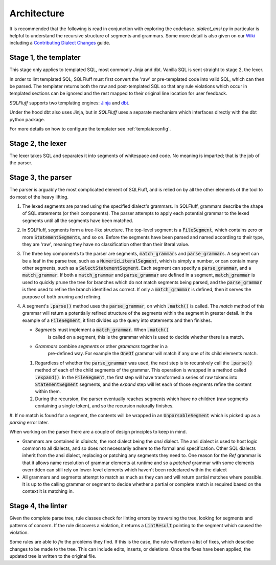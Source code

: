 Architecture
============

It is recommended that the following is read in conjunction with exploring
the codebase. `dialect_ansi.py` in particular is helpful to understand the
recursive structure of segments and grammars. Some more detail is also given
on our Wiki_ including a `Contributing Dialect Changes`_ guide.

.. _Wiki: https://github.com/sqlfluff/sqlfluff/wiki/
.. _`Contributing Dialect Changes`: https://github.com/sqlfluff/sqlfluff/wiki/Contributing-Dialect-Changes

Stage 1, the templater
----------------------

This stage only applies to templated SQL, most commonly Jinja and dbt. Vanilla
SQL is sent straight to stage 2, the lexer.

In order to lint templated SQL, SQLFluff must first convert the 'raw' or
pre-templated code into valid SQL, which can then be parsed. The templater
returns both the raw and post-templated SQL so that any rule violations which
occur in templated sections can be ignored and the rest mapped to their
original line location for user feedback.

.. _Jinja: https://jinja.palletsprojects.com/
.. _dbt: https://docs.getdbt.com/

*SQLFluff* supports two templating engines: Jinja_ and dbt_.

Under the hood dbt also uses Jinja, but in *SQLFluff* uses a separate
mechanism which interfaces directly with the dbt python package.

For more details on how to configure the templater see :ref:`templateconfig`.


Stage 2, the lexer
------------------

The lexer takes SQL and separates it into segments of whitespace and
code. No meaning is imparted; that is the job of the parser.


Stage 3, the parser
-------------------

The parser is arguably the most complicated element of SQLFluff, and is
relied on by all the other elements of the tool to do most of the heavy
lifting.

#. The lexed segments are parsed using the specified dialect's grammars. In
   SQLFluff, grammars describe the shape of SQL statements (or their
   components). The parser attempts to apply each potential grammar to the
   lexed segments until all the segments have been matched.

#. In SQLFluff, segments form a tree-like structure. The top-level segment is
   a :code:`FileSegment`, which contains zero or more
   :code:`StatementSegment`\ s, and so on. Before the segments have been parsed
   and named according to their type, they are 'raw', meaning they have no
   classification other than their literal value.

#. The three key components to the parser are segments,
   :code:`match_grammar`\ s and :code:`parse_grammar`\ s. A segment can be a
   leaf in the parse tree, such as a :code:`NumericLiteralSegment`, which is
   simply a number, or can contain many other segments, such as a
   :code:`SelectStatementSegment`. Each segment can specify a
   :code:`parse_grammar`, and a :code:`match_grammar`. If both a
   :code:`match_grammar` and :code:`parse_grammar` are defined in a segment,
   :code:`match_grammar` is used to quickly prune the tree for branches which
   do not match segments being parsed, and the :code:`parse_grammar` is then
   used to refine the branch identified as correct. If only a
   :code:`match_grammar` is defined, then it serves the purpose of both pruning
   and refining.

#. A segment's :code:`.parse()` method uses the :code:`parse_grammar`, on
   which :code:`.match()` is called. The *match* method of this grammar will
   return a potentially refined structure of the segments within the
   segment in greater detail. In the example of a :code:`FileSegment`, it
   first divides up the query into statements and then finishes.

   * *Segments* must implement a :code:`match_grammar`. When :code:`.match()`
      is called on a segment, this is the grammar which is used to decide
      whether there is a match.

   * *Grammars* combine *segments* or other *grammars* together in a
      pre-defined way. For example the :code:`OneOf` grammar will match if any
      one of its child elements match.

   #. Regardless of whether the :code:`parse_grammar` was used, the next step
      is to recursively call the :code:`.parse()` method of each of the child
      segments of the grammar. This operation is wrapped in a method called
      :code:`.expand()`. In the :code:`FileSegment`, the first step will have
      transformed a series of raw tokens into :code:`StatementSegment`
      segments, and the *expand* step will let each of those segments refine
      the content within them.

   #. During the recursion, the parser eventually reaches segments which have
      no children (raw segments containing a single token), and so the
      recursion naturally finishes.

#. If no match is found for a segment, the contents will be wrapped in an
:code:`UnparsableSegment` which is picked up as a *parsing* error later.

When working on the parser there are a couple of design principles
to keep in mind.

- Grammars are contained in *dialects*, the root dialect being
  the *ansi* dialect. The ansi dialect is used to host logic common
  to all dialects, and so does not necessarily adhere to the formal
  ansi specification. Other SQL dialects inherit from the ansi dialect,
  replacing or patching any segments they need to. One reason for the *Ref*
  grammar is that it allows name resolution of grammar elements at runtime
  and so a *patched* grammar with some elements overridden can still rely on
  lower-level elements which haven't been redeclared within the dialect
- All grammars and segments attempt to match as much as they can and will
  return partial matches where possible. It is up to the calling grammar
  or segment to decide whether a partial or complete match is required
  based on the context it is matching in.


Stage 4, the linter
-------------------

Given the complete parse tree, rule classes check for linting errors by
traversing the tree, looking for segments and patterns of concern. If
the rule discovers a violation, it returns a :code:`LintResult` pointing
to the segment which caused the violation.

Some rules are able to *fix* the problems they find. If this is the case,
the rule will return a list of fixes, which describe changes to be made to
the tree. This can include edits, inserts, or deletions. Once the fixes
have been applied, the updated tree is written to the original file.
